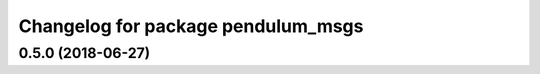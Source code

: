 ^^^^^^^^^^^^^^^^^^^^^^^^^^^^^^^^^^^
Changelog for package pendulum_msgs
^^^^^^^^^^^^^^^^^^^^^^^^^^^^^^^^^^^

0.5.0 (2018-06-27)
------------------
